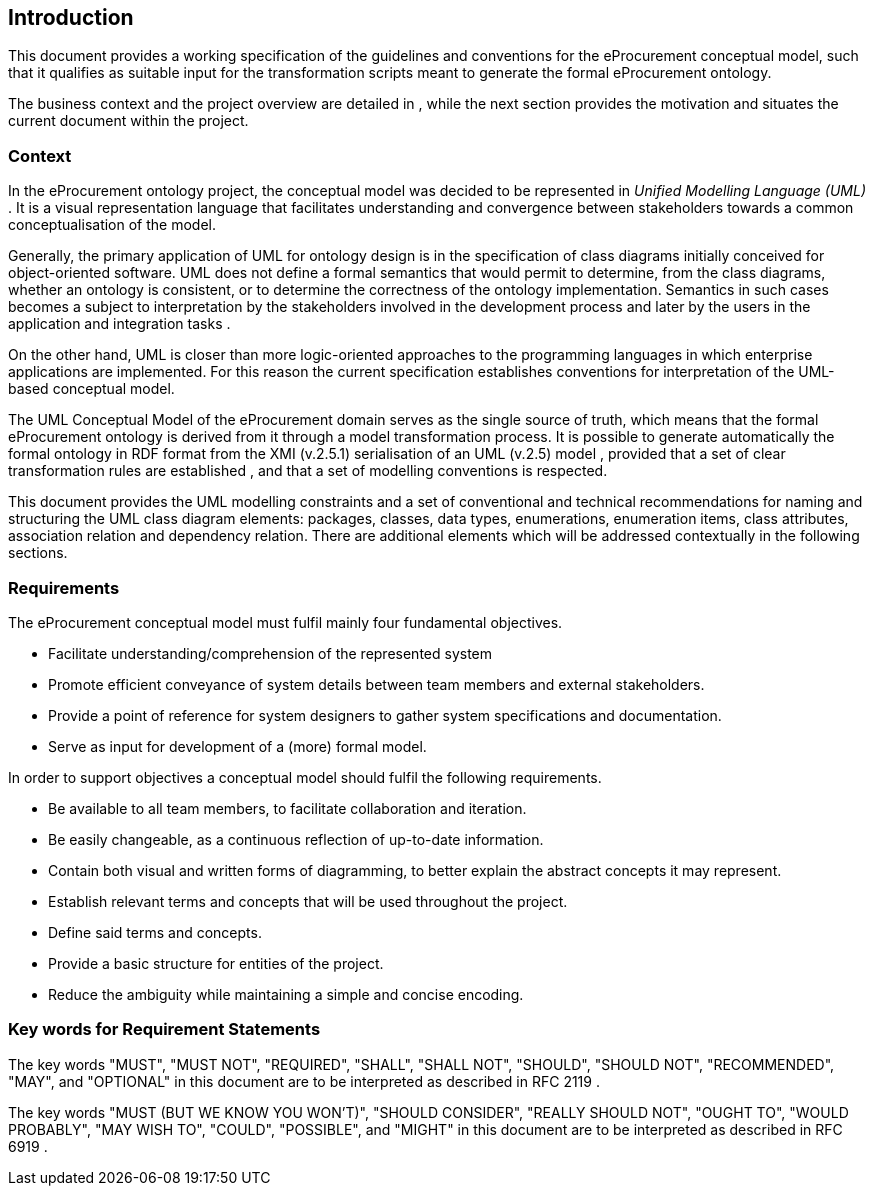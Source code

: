 [[sec:introduction]]
== Introduction

This document provides a working specification of the guidelines and conventions for the eProcurement conceptual model, such that it qualifies as suitable input for the transformation scripts meant to generate the formal eProcurement ontology.

The business context and the project overview are detailed in , while the next section provides the motivation and situates the current document within the project.

=== Context

In the eProcurement ontology project, the conceptual model was decided to be represented in _Unified Modelling Language (UML)_ . It is a visual representation language that facilitates understanding and convergence between stakeholders towards a common conceptualisation of the model.

Generally, the primary application of UML for ontology design is in the specification of class diagrams initially conceived for object-oriented software. UML does not define a formal semantics that would permit to determine, from the class diagrams, whether an ontology is consistent, or to determine the correctness of the ontology implementation. Semantics in such cases becomes a subject to interpretation by the stakeholders involved in the development process and later by the users in the application and integration tasks .

On the other hand, UML is closer than more logic-oriented approaches to the programming languages in which enterprise applications are implemented. For this reason the current specification establishes conventions for interpretation of the UML-based conceptual model.

The UML Conceptual Model of the eProcurement domain serves as the single source of truth, which means that the formal eProcurement ontology is derived from it through a model transformation process. It is possible to generate automatically the formal ontology in RDF format from the XMI (v.2.5.1) serialisation of an UML (v.2.5) model , provided that a set of clear transformation rules are established , and that a set of modelling conventions is respected.

This document provides the UML modelling constraints and a set of conventional and technical recommendations for naming and structuring the UML class diagram elements: packages, classes, data types, enumerations, enumeration items, class attributes, association relation and dependency relation. There are additional elements which will be addressed contextually in the following sections.

[[sec:requirements]]
=== Requirements

The eProcurement conceptual model must fulfil mainly four fundamental objectives.

* Facilitate understanding/comprehension of the represented system
* Promote efficient conveyance of system details between team members and external stakeholders.
* Provide a point of reference for system designers to gather system specifications and documentation.
* Serve as input for development of a (more) formal model.

In order to support objectives a conceptual model should fulfil the following requirements.

* Be available to all team members, to facilitate collaboration and iteration.
* Be easily changeable, as a continuous reflection of up-to-date information.
* Contain both visual and written forms of diagramming, to better explain the abstract concepts it may represent.
* Establish relevant terms and concepts that will be used throughout the project.
* Define said terms and concepts.
* Provide a basic structure for entities of the project.
* Reduce the ambiguity while maintaining a simple and concise encoding.

[[sec:keywords]]
=== Key words for Requirement Statements

The key words "MUST", "MUST NOT", "REQUIRED", "SHALL", "SHALL NOT", "SHOULD", "SHOULD NOT", "RECOMMENDED", "MAY", and "OPTIONAL" in this document are to be interpreted as described in RFC 2119 .

The key words "MUST (BUT WE KNOW YOU WON’T)", "SHOULD CONSIDER", "REALLY SHOULD NOT", "OUGHT TO", "WOULD PROBABLY", "MAY WISH TO", "COULD", "POSSIBLE", and "MIGHT" in this document are to be interpreted as described in RFC 6919 .
